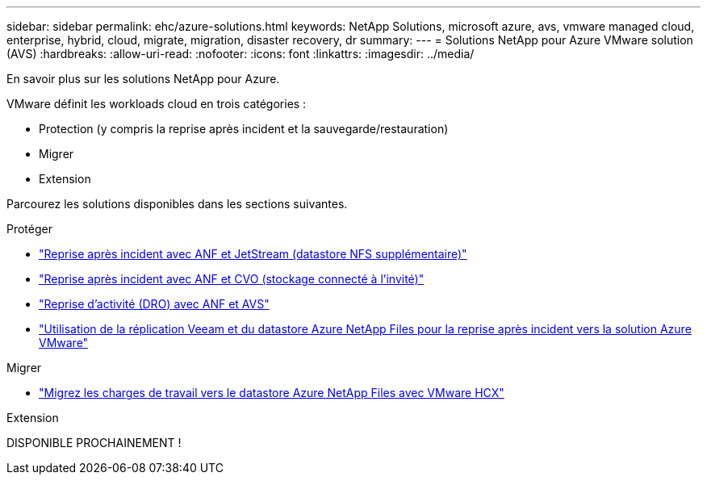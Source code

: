 ---
sidebar: sidebar 
permalink: ehc/azure-solutions.html 
keywords: NetApp Solutions, microsoft azure, avs, vmware managed cloud, enterprise, hybrid, cloud, migrate, migration, disaster recovery, dr 
summary:  
---
= Solutions NetApp pour Azure VMware solution (AVS)
:hardbreaks:
:allow-uri-read: 
:nofooter: 
:icons: font
:linkattrs: 
:imagesdir: ../media/


[role="lead"]
En savoir plus sur les solutions NetApp pour Azure.

VMware définit les workloads cloud en trois catégories :

* Protection (y compris la reprise après incident et la sauvegarde/restauration)
* Migrer
* Extension


Parcourez les solutions disponibles dans les sections suivantes.

[role="tabbed-block"]
====
.Protéger
--
* link:azure-native-dr-jetstream.html["Reprise après incident avec ANF et JetStream (datastore NFS supplémentaire)"]
* link:azure-guest-dr-cvo.html["Reprise après incident avec ANF et CVO (stockage connecté à l'invité)"]
* link:azure-dro-overview.html["Reprise d'activité (DRO) avec ANF et AVS"]
* link:veeam-anf-dr-to-avs.html["Utilisation de la réplication Veeam et du datastore Azure NetApp Files pour la reprise après incident vers la solution Azure VMware"]


--
.Migrer
--
* link:azure-migrate-vmware-hcx.html["Migrez les charges de travail vers le datastore Azure NetApp Files avec VMware HCX"]


--
.Extension
--
DISPONIBLE PROCHAINEMENT !

--
====